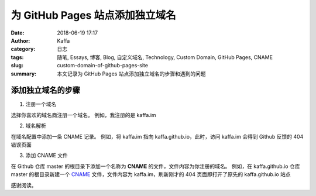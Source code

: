 ###################################
为 GitHub Pages 站点添加独立域名
###################################

:date: 2018-06-19 17:17
:author: Kaffa
:category: 日志
:tags: 随笔, Essays, 博客, Blog, 自定义域名, Technology, Custom Domain, GitHub Pages, CNAME
:slug: custom-domain-of-github-pages-site
:summary: 本文记录为 GitHub Pages 站点添加独立域名的步骤和遇到的问题

添加独立域名的步骤
===================

1. 注册一个域名

选择你喜欢的域名商注册一个域名。
例如，我注册的是 kaffa.im

2. 域名解析

在域名配置中添加一条 CNAME 记录。
例如，将 kaffa.im 指向 kaffa.github.io，此时，访问 kaffa.im 会得到 Github 反馈的 404 错误页面

3. 添加 CNAME 文件

在 Github 仓库 master 的根目录下添加一个名称为 **CNAME** 的文件，文件内容为你注册的域名。
例如，在 kaffa.github.io 仓库 master 的根目录新建一个 `CNAME`_ 文件，文件内容为 kaffa.im，刷新刚才的 404 页面即打开了原先的 kaffa.github.io 站点


感谢阅读。

.. _CNAME: https://github.com/kaffa/kaffa.github.io/blob/master/CNAME


